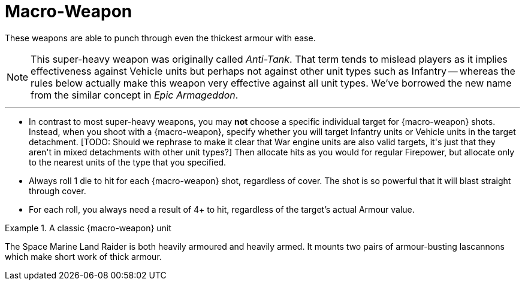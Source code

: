 = Macro-Weapon

These weapons are able to punch through even the thickest armour with ease.

[NOTE]
====
This super-heavy weapon was originally called _Anti-Tank_.
That term tends to mislead players as it implies effectiveness against Vehicle units but perhaps not against other unit types such as Infantry -- whereas the rules below actually make this weapon very effective against all unit types.
We've borrowed the new name from the similar concept in _Epic Armageddon_.
====

---

* In contrast to most super-heavy weapons, you may *not* choose a specific individual target for {macro-weapon} shots. 
Instead, when you shoot with a {macro-weapon}, specify whether you will target Infantry units or Vehicle units in the target detachment.
+[TODO: Should we rephrase to make it clear that War engine units are also valid targets, it's just that they aren't in mixed detachments with other unit types?]+
Then allocate hits as you would for regular Firepower, but allocate only to the nearest units of the type that you specified.
* Always roll 1 die to hit for each {macro-weapon} shot, regardless of cover.
The shot is so powerful that it will blast straight through cover.
* For each roll, you always need a result of 4+ to hit, regardless of the target's actual Armour value. 

.A classic {macro-weapon} unit
====
The Space Marine Land Raider is both heavily armoured and heavily armed.
It mounts two pairs of armour-busting lascannons which make short work of thick armour.
====